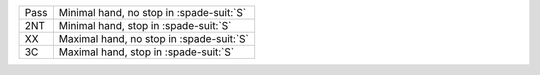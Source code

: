 .. table::
    :widths: auto

    +------------------+--------------------------------------------+
    | Pass             | Minimal hand, no stop in \ :spade-suit:`S` |
    +------------------+--------------------------------------------+
    | 2NT              | Minimal hand, stop in \ :spade-suit:`S`    |
    +------------------+--------------------------------------------+
    | .. class:: alert | Maximal hand, no stop in \ :spade-suit:`S` |
    |                  |                                            |
    | XX               |                                            |
    +------------------+--------------------------------------------+
    | .. class:: alert | Maximal hand, stop in \ :spade-suit:`S`    |
    |                  |                                            |
    | 3C               |                                            |
    +------------------+--------------------------------------------+
